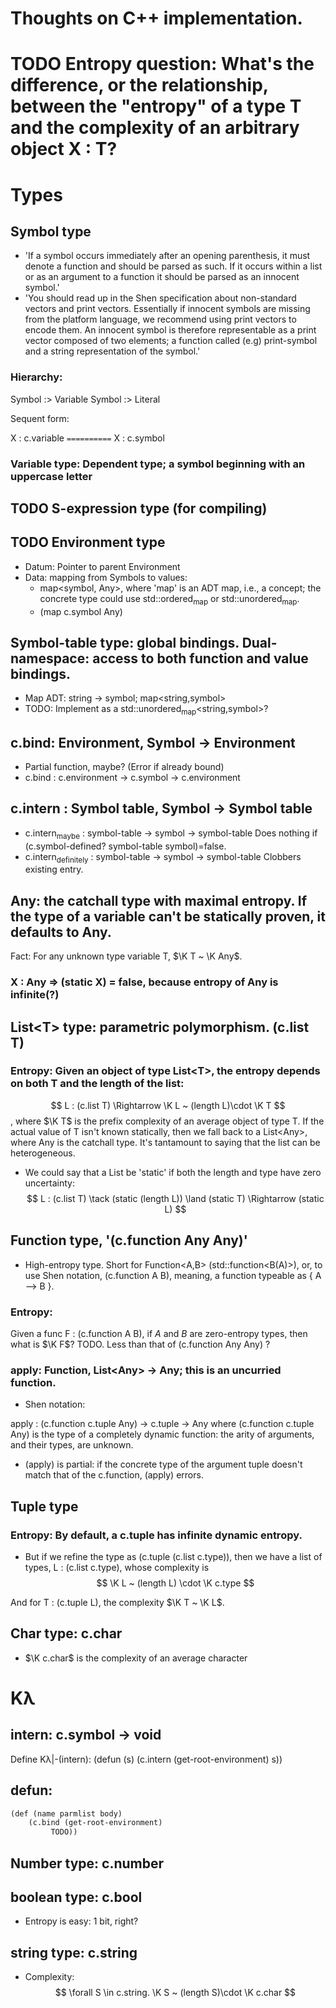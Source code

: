 * Thoughts on C++ implementation.


* TODO Entropy question: What's the difference, or the relationship, between the "entropy" of a type T and the complexity of an arbitrary object X : T?


* Types
** Symbol type
   - 'If a symbol occurs immediately after an opening parenthesis, it must denote a function and should be parsed as such. If it occurs within a list or as an argument to a function it should be parsed as an innocent symbol.'
   - 'You should read up in the Shen specification about non-standard vectors and print vectors. Essentially if innocent symbols are missing from the platform language, we recommend using print vectors to encode them. An innocent symbol is therefore representable as a print vector composed of two elements; a function called (e.g) print-symbol and a string representation of the symbol.'
*** Hierarchy:
 Symbol :> Variable
 Symbol :> Literal

 Sequent form:

X : c.variable
============
X : c.symbol
*** Variable type: Dependent type; a symbol beginning with an uppercase letter
** TODO S-expression type (for compiling)
** TODO Environment type
   - Datum: Pointer to parent Environment
   - Data: mapping from Symbols to values: 
     - map<symbol, Any>, where 'map' is an ADT map, i.e., a concept; the concrete type could use std::ordered_map or std::unordered_map.
     - (map c.symbol Any)
** Symbol-table type: global bindings.  Dual-namespace: access to both function and value bindings.
   - Map ADT: string → symbol; map<string,symbol>
   - TODO: Implement as a std::unordered_map<string,symbol>?
** c.bind: Environment, Symbol -> Environment
   - Partial function, maybe?  (Error if already bound)
   - c.bind : c.environment → c.symbol → c.environment
       
** c.intern : Symbol table, Symbol → Symbol table
   - c.intern_maybe : symbol-table → symbol → symbol-table
     Does nothing if (c.symbol-defined? symbol-table symbol)=false.
   - c.intern_definitely : symbol-table → symbol → symbol-table
     Clobbers existing entry.
** Any: the catchall type with maximal entropy.  If the type of a variable can't be statically proven, it defaults to Any.
Fact: For any unknown type variable T, $\K T ~ \K Any$.
*** X : Any ⇒ (static X) = false, because entropy of Any is infinite(?)

** List<T> type: parametric polymorphism.  (c.list T)
*** Entropy: Given an object of type List<T>, the entropy depends on both T and the length of the list:
 $$ L : (c.list T) \Rightarrow \K L ~ (length L)\cdot \K T $$,
where $\K T$ is the prefix complexity of an average object of type T.  If the actual value of T isn't known statically, then we fall back to a List<Any>, where Any is the catchall type.  It's tantamount to saying that the list can be heterogeneous.
   - We could say that a List be 'static' if both the length and type have zero uncertainty:
     $$ L : (c.list T) \tack (static (length L)) \land (static T) \Rightarrow (static L) $$

** Function type, '(c.function Any Any)'
   - High-entropy type.  Short for Function<A,B> (std::function<B(A)>), or, to use Shen notation, (c.function A B), meaning, a function typeable as { A --> B }.
*** Entropy:
Given a func F : (c.function A B), if $A$ and $B$ are zero-entropy types, then what is $\K F$?  TODO.  Less than that of (c.function Any Any) ?
*** apply: Function, List<Any> -> Any; this is an uncurried function.
    - Shen notation:
    apply : (c.function c.tuple Any) → c.tuple → Any
    where (c.function c.tuple Any) is the type of a completely dynamic function: the arity of arguments, and their types, are unknown.
      - (apply) is partial: if the concrete type of the argument tuple doesn't match that of the c.function, (apply) errors.

** Tuple type
*** Entropy: By default, a c.tuple has infinite dynamic entropy.
    - But if we refine the type as (c.tuple (c.list c.type)), then we have a list of types, L : (c.list c.type), whose complexity is 
      $$ \K L ~ (length L) \cdot \K c.type $$
    And for T : (c.tuple L), the complexity $\K T ~ \K L$.

** Char type: c.char
   - $\K c.char$ is the complexity of an average character


* Kλ
** intern: c.symbol -> void
   Define Kλ|-(intern):
   (defun (s)
     (c.intern (get-root-environment) s))

** defun: 

#+begin_src lisp
  (def (name parmlist body)
      (c.bind (get-root-environment)
           TODO))
#+end_src

** Number type: c.number
** boolean type: c.bool
   - Entropy is easy: 1 bit, right?
** string type: c.string
   - Complexity: $$ \forall S \in c.string. \K S ~ (length S)\cdot \K c.char $$
